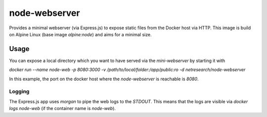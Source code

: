 **************
node-webserver
**************

Provides a minimal webserver (via Express.js) to expose static files from the Docker host via HTTP.
This image is build on Alpine Linux (base image `alpine:node`) and aims for a minimal size.

Usage
=====

You can expose a local directory which you want to have served via the `mini-webserver` by starting it with

`docker run --name node-web -p 8080:3000 -v /path/to/local/folder:/app/public:ro -d netresearch/node-webserver`

In this example, the port on the docker host where the `node-webserver` is reachable is `8080`.

-------
Logging
-------

The Express.js app uses `morgan` to pipe the web logs to the `STDOUT`. This means that the logs are visible via
`docker logs node-web` (if the container name is `node-web`).
